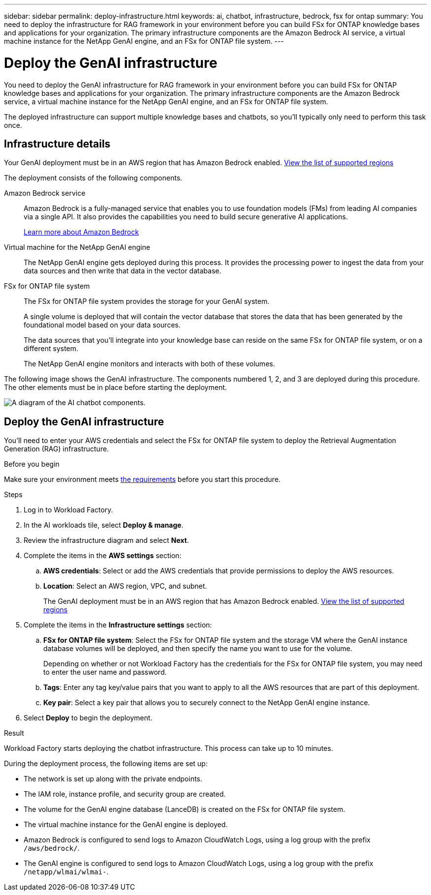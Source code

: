 ---
sidebar: sidebar
permalink: deploy-infrastructure.html
keywords: ai, chatbot, infrastructure, bedrock, fsx for ontap
summary: You need to deploy the infrastructure for RAG framework in your environment before you can build FSx for ONTAP knowledge bases and applications for your organization. The primary infrastructure components are the Amazon Bedrock AI service, a virtual machine instance for the NetApp GenAI engine, and an FSx for ONTAP file system.
---

= Deploy the GenAI infrastructure
:icons: font
:imagesdir: ./media/

[.lead]
You need to deploy the GenAI infrastructure for RAG framework in your environment before you can build FSx for ONTAP knowledge bases and applications for your organization. The primary infrastructure components are the Amazon Bedrock service, a virtual machine instance for the NetApp GenAI engine, and an FSx for ONTAP file system.

The deployed infrastructure can support multiple knowledge bases and chatbots, so you'll typically only need to perform this task once.

== Infrastructure details

Your GenAI deployment must be in an AWS region that has Amazon Bedrock enabled. https://docs.aws.amazon.com/bedrock/latest/userguide/knowledge-base-supported.html[View the list of supported regions^]

The deployment consists of the following components.

Amazon Bedrock service::
Amazon Bedrock is a fully-managed service that enables you to use foundation models (FMs) from leading AI companies via a single API. It also provides the capabilities you need to build secure generative AI applications.
+
https://aws.amazon.com/bedrock/[Learn more about Amazon Bedrock^]

Virtual machine for the NetApp GenAI engine::
The NetApp GenAI engine gets deployed during this process. It provides the processing power to ingest the data from your data sources and then write that data in the vector database.

FSx for ONTAP file system::
The FSx for ONTAP file system provides the storage for your GenAI system. 
+
A single volume is deployed that will contain the vector database that stores the data that has been generated by the foundational model based on your data sources.
+
The data sources that you'll integrate into your knowledge base can reside on the same FSx for ONTAP file system, or on a different system.
+
The NetApp GenAI engine monitors and interacts with both of these volumes.

The following image shows the GenAI infrastructure. The components numbered 1, 2, and 3 are deployed during this procedure. The other elements must be in place before starting the deployment.

image:diagram-chatbot-infrastructure.png[A diagram of the AI chatbot components.]

== Deploy the GenAI infrastructure

You'll need to enter your AWS credentials and select the FSx for ONTAP file system to deploy the Retrieval Augmentation Generation (RAG) infrastructure.

.Before you begin

Make sure your environment meets link:requirements.html[the requirements] before you start this procedure.

.Steps

. Log in to Workload Factory.

. In the AI workloads tile, select *Deploy & manage*.

. Review the infrastructure diagram and select *Next*. 

. Complete the items in the *AWS settings* section:

.. *AWS credentials*: Select or add the AWS credentials that provide permissions to deploy the AWS resources.

.. *Location*: Select an AWS region, VPC, and subnet. 
+
The GenAI deployment must be in an AWS region that has Amazon Bedrock enabled. https://docs.aws.amazon.com/bedrock/latest/userguide/knowledge-base-supported.html[View the list of supported regions^]

. Complete the items in the *Infrastructure settings* section: 

.. *FSx for ONTAP file system*: Select the FSx for ONTAP file system and the storage VM where the GenAI instance database volumes will be deployed, and then specify the name you want to use for the volume.
+
Depending on whether or not Workload Factory has the credentials for the FSx for ONTAP file system, you may need to enter the user name and password.

.. *Tags*: Enter any tag key/value pairs that you want to apply to all the AWS resources that are part of this deployment.

.. *Key pair*: Select a key pair that allows you to securely connect to the NetApp GenAI engine instance.

. Select *Deploy* to begin the deployment.

.Result

Workload Factory starts deploying the chatbot infrastructure. This process can take up to 10 minutes.

During the deployment process, the following items are set up:

* The network is set up along with the private endpoints.
* The IAM role, instance profile, and security group are created.
* The volume for the GenAI engine database (LanceDB) is created on the FSx for ONTAP file system.
* The virtual machine instance for the GenAI engine is deployed.
* Amazon Bedrock is configured to send logs to Amazon CloudWatch Logs, using a log group with the prefix `/aws/bedrock/`.
* The GenAI engine is configured to send logs to Amazon CloudWatch Logs, using a log group with the prefix `/netapp/wlmai/wlmai-`.